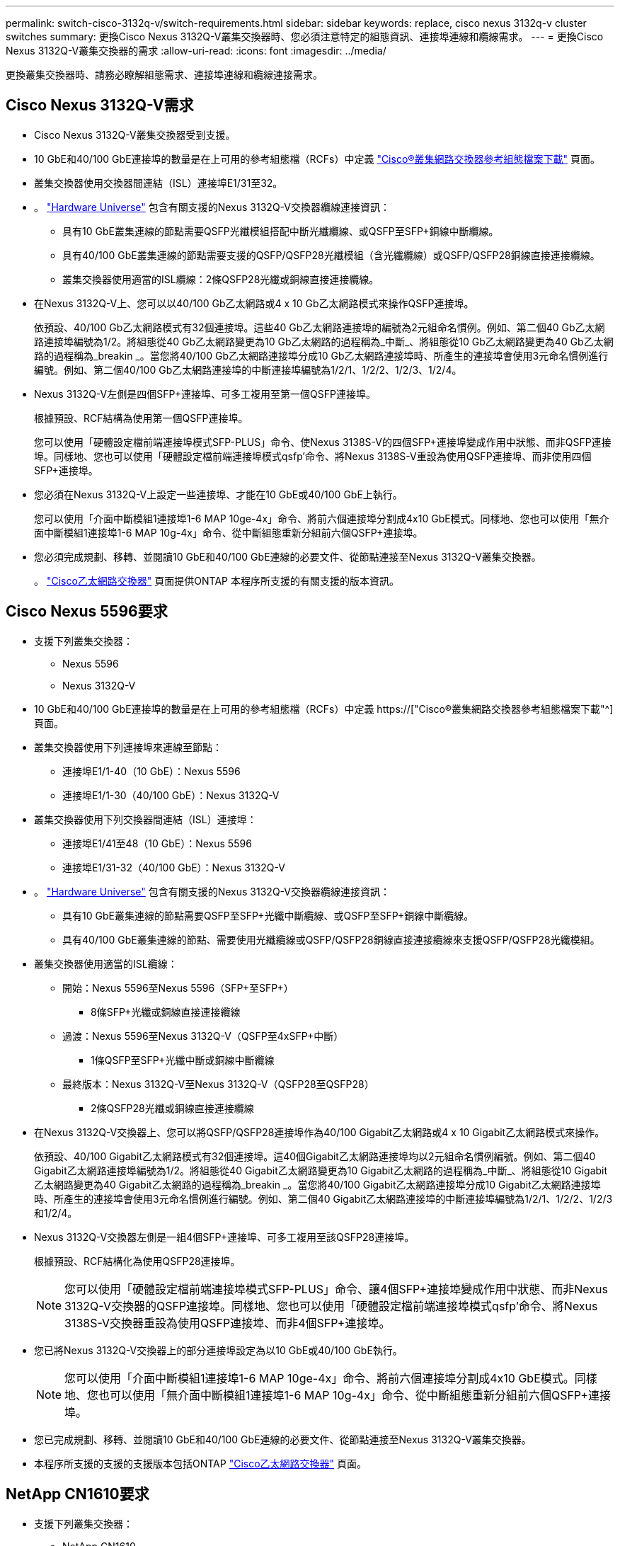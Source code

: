 ---
permalink: switch-cisco-3132q-v/switch-requirements.html 
sidebar: sidebar 
keywords: replace, cisco nexus 3132q-v cluster switches 
summary: 更換Cisco Nexus 3132Q-V叢集交換器時、您必須注意特定的組態資訊、連接埠連線和纜線需求。 
---
= 更換Cisco Nexus 3132Q-V叢集交換器的需求
:allow-uri-read: 
:icons: font
:imagesdir: ../media/


[role="lead"]
更換叢集交換器時、請務必瞭解組態需求、連接埠連線和纜線連接需求。



== Cisco Nexus 3132Q-V需求

* Cisco Nexus 3132Q-V叢集交換器受到支援。
* 10 GbE和40/100 GbE連接埠的數量是在上可用的參考組態檔（RCFs）中定義 link:https://mysupport.netapp.com/NOW/download/software/sanswitch/fcp/Cisco/netapp_cnmn/download.shtml["Cisco®叢集網路交換器參考組態檔案下載"^] 頁面。
* 叢集交換器使用交換器間連結（ISL）連接埠E1/31至32。
* 。 link:https://hwu.netapp.com["Hardware Universe"^] 包含有關支援的Nexus 3132Q-V交換器纜線連接資訊：
+
** 具有10 GbE叢集連線的節點需要QSFP光纖模組搭配中斷光纖纜線、或QSFP至SFP+銅線中斷纜線。
** 具有40/100 GbE叢集連線的節點需要支援的QSFP/QSFP28光纖模組（含光纖纜線）或QSFP/QSFP28銅線直接連接纜線。
** 叢集交換器使用適當的ISL纜線：2條QSFP28光纖或銅線直接連接纜線。


* 在Nexus 3132Q-V上、您可以以40/100 Gb乙太網路或4 x 10 Gb乙太網路模式來操作QSFP連接埠。
+
依預設、40/100 Gb乙太網路模式有32個連接埠。這些40 Gb乙太網路連接埠的編號為2元組命名慣例。例如、第二個40 Gb乙太網路連接埠編號為1/2。將組態從40 Gb乙太網路變更為10 Gb乙太網路的過程稱為_中斷_、將組態從10 Gb乙太網路變更為40 Gb乙太網路的過程稱為_breakin _。當您將40/100 Gb乙太網路連接埠分成10 Gb乙太網路連接埠時、所產生的連接埠會使用3元命名慣例進行編號。例如、第二個40/100 Gb乙太網路連接埠的中斷連接埠編號為1/2/1、1/2/2、1/2/3、1/2/4。

* Nexus 3132Q-V左側是四個SFP+連接埠、可多工複用至第一個QSFP連接埠。
+
根據預設、RCF結構為使用第一個QSFP連接埠。

+
您可以使用「硬體設定檔前端連接埠模式SFP-PLUS」命令、使Nexus 3138S-V的四個SFP+連接埠變成作用中狀態、而非QSFP連接埠。同樣地、您也可以使用「硬體設定檔前端連接埠模式qsfp'命令、將Nexus 3138S-V重設為使用QSFP連接埠、而非使用四個SFP+連接埠。

* 您必須在Nexus 3132Q-V上設定一些連接埠、才能在10 GbE或40/100 GbE上執行。
+
您可以使用「介面中斷模組1連接埠1-6 MAP 10ge-4x」命令、將前六個連接埠分割成4x10 GbE模式。同樣地、您也可以使用「無介面中斷模組1連接埠1-6 MAP 10g-4x」命令、從中斷組態重新分組前六個QSFP+連接埠。

* 您必須完成規劃、移轉、並閱讀10 GbE和40/100 GbE連線的必要文件、從節點連接至Nexus 3132Q-V叢集交換器。
+
。 link:http://mysupport.netapp.com/NOW/download/software/cm_switches/["Cisco乙太網路交換器"^] 頁面提供ONTAP 本程序所支援的有關支援的版本資訊。





== Cisco Nexus 5596要求

* 支援下列叢集交換器：
+
** Nexus 5596
** Nexus 3132Q-V


* 10 GbE和40/100 GbE連接埠的數量是在上可用的參考組態檔（RCFs）中定義 https://["Cisco®叢集網路交換器參考組態檔案下載"^] 頁面。
* 叢集交換器使用下列連接埠來連線至節點：
+
** 連接埠E1/1-40（10 GbE）：Nexus 5596
** 連接埠E1/1-30（40/100 GbE）：Nexus 3132Q-V


* 叢集交換器使用下列交換器間連結（ISL）連接埠：
+
** 連接埠E1/41至48（10 GbE）：Nexus 5596
** 連接埠E1/31-32（40/100 GbE）：Nexus 3132Q-V


* 。 link:https://hwu.netapp.com/["Hardware Universe"^] 包含有關支援的Nexus 3132Q-V交換器纜線連接資訊：
+
** 具有10 GbE叢集連線的節點需要QSFP至SFP+光纖中斷纜線、或QSFP至SFP+銅線中斷纜線。
** 具有40/100 GbE叢集連線的節點、需要使用光纖纜線或QSFP/QSFP28銅線直接連接纜線來支援QSFP/QSFP28光纖模組。


* 叢集交換器使用適當的ISL纜線：
+
** 開始：Nexus 5596至Nexus 5596（SFP+至SFP+）
+
*** 8條SFP+光纖或銅線直接連接纜線


** 過渡：Nexus 5596至Nexus 3132Q-V（QSFP至4xSFP+中斷）
+
*** 1條QSFP至SFP+光纖中斷或銅線中斷纜線


** 最終版本：Nexus 3132Q-V至Nexus 3132Q-V（QSFP28至QSFP28）
+
*** 2條QSFP28光纖或銅線直接連接纜線




* 在Nexus 3132Q-V交換器上、您可以將QSFP/QSFP28連接埠作為40/100 Gigabit乙太網路或4 x 10 Gigabit乙太網路模式來操作。
+
依預設、40/100 Gigabit乙太網路模式有32個連接埠。這40個Gigabit乙太網路連接埠均以2元組命名慣例編號。例如、第二個40 Gigabit乙太網路連接埠編號為1/2。將組態從40 Gigabit乙太網路變更為10 Gigabit乙太網路的過程稱為_中斷_、將組態從10 Gigabit乙太網路變更為40 Gigabit乙太網路的過程稱為_breakin _。當您將40/100 Gigabit乙太網路連接埠分成10 Gigabit乙太網路連接埠時、所產生的連接埠會使用3元命名慣例進行編號。例如、第二個40 Gigabit乙太網路連接埠的中斷連接埠編號為1/2/1、1/2/2、1/2/3和1/2/4。

* Nexus 3132Q-V交換器左側是一組4個SFP+連接埠、可多工複用至該QSFP28連接埠。
+
根據預設、RCF結構化為使用QSFP28連接埠。

+

NOTE: 您可以使用「硬體設定檔前端連接埠模式SFP-PLUS」命令、讓4個SFP+連接埠變成作用中狀態、而非Nexus 3132Q-V交換器的QSFP連接埠。同樣地、您也可以使用「硬體設定檔前端連接埠模式qsfp'命令、將Nexus 3138S-V交換器重設為使用QSFP連接埠、而非4個SFP+連接埠。

* 您已將Nexus 3132Q-V交換器上的部分連接埠設定為以10 GbE或40/100 GbE執行。
+

NOTE: 您可以使用「介面中斷模組1連接埠1-6 MAP 10ge-4x」命令、將前六個連接埠分割成4x10 GbE模式。同樣地、您也可以使用「無介面中斷模組1連接埠1-6 MAP 10g-4x」命令、從中斷組態重新分組前六個QSFP+連接埠。

* 您已完成規劃、移轉、並閱讀10 GbE和40/100 GbE連線的必要文件、從節點連接至Nexus 3132Q-V叢集交換器。
* 本程序所支援的支援的支援版本包括ONTAP link:http://support.netapp.com/NOW/download/software/cm_switches/["Cisco乙太網路交換器"^] 頁面。




== NetApp CN1610要求

* 支援下列叢集交換器：
+
** NetApp CN1610
** Cisco Nexus 3132Q-V


* 叢集交換器支援下列節點連線：
+
** NetApp CN1610：連接埠0/1到0/12（10 GbE）
** Cisco Nexus 3132Q-V：連接埠E1/1-30（40/100 GbE）


* 叢集交換器使用下列交換器間連結（ISL）連接埠：
+
** NetApp CN1610：連接埠0/13至0/16（10 GbE）
** Cisco Nexus 3132Q-V：連接埠E1/31-32（40/100 GbE）


* 。 link:https://hwu.netapp.com/["Hardware Universe"^] 包含有關支援的Nexus 3132Q-V交換器纜線連接資訊：
+
** 具有10 GbE叢集連線的節點需要QSFP至SFP+光纖中斷纜線、或QSFP至SFP+銅線中斷纜線
** 具有40/100 GbE叢集連線的節點、需要使用光纖纜線或QSFP/QSFP28銅線直接連接纜線來支援QSFP/QSFP28光纖模組


* 適當的ISL纜線如下：
+
** 開始：CN1610至CN1610（SFP+至SFP+）、四條SFP+光纖或銅線直接連接纜線
** 過渡：適用於CN1610至Nexus 3132Q-V（QSFP至四個SFP+中斷）、一條QSFP至SFP+光纖或銅線中斷纜線
** 最終版本：適用於Nexus 3138S-V至Nexus 3138S-V（QSFP28至QSFP28）、兩條QSFP28光纖或銅線直接連接纜線


* NetApp雙軸纜線與Cisco Nexus 3132Q-V交換器不相容。
+
如果您目前的CN1610組態使用NetApp雙軸纜線進行叢集節點對交換器連線或ISL連線、而您想要在環境中繼續使用雙軸纜線、則需要購買Cisco雙軸纜線。或者、您也可以使用光纖纜線進行ISL連線和叢集節點對交換器連線。

* 在Nexus 3132Q-V交換器上、您可以將QSFP/QSFP28連接埠操作為40/100 Gb乙太網路或4x 10 Gb乙太網路模式。
+
依預設、40/100 Gb乙太網路模式有32個連接埠。這些40 Gb乙太網路連接埠的編號為2元組命名慣例。例如、第二個40 Gb乙太網路連接埠編號為1/2。將組態從40 Gb乙太網路變更為10 Gb乙太網路的過程稱為_中斷_、將組態從10 Gb乙太網路變更為40 Gb乙太網路的過程稱為_breakin _。當您將40/100 Gb乙太網路連接埠分成10 Gb乙太網路連接埠時、所產生的連接埠會使用3元命名慣例進行編號。例如、第二個40 Gb乙太網路連接埠的中斷連接埠編號為1/2/1、1/2/2、1/2/3和1/2/4。

* Nexus 3132Q-V交換器左側是四個SFP+連接埠、可多工複用至第一個QSFP連接埠。
+
根據預設、參考組態檔（RCF）的結構是使用第一個QSFP連接埠。

+
您可以使用「硬體設定檔前端連接埠模式SFP-PLUS」命令、將四個SFP+連接埠改為使用Nexus 3132Q-V交換器的QSFP連接埠。同樣地、您也可以使用「硬體設定檔前端連接埠模式qsfp'命令、將Nexus 3138S-V交換器重設為使用QSFP連接埠、而非使用四個SFP+連接埠。

+

NOTE: 使用前四個SFP+連接埠時、會停用第一個40GbE QSFP連接埠。

* 您必須設定Nexus 3132Q-V交換器上的部分連接埠、以10 GbE或40/100 GbE執行。
+
您可以使用「介面中斷模組1連接埠1-6 MAP 10ge-4x」命令、將前六個連接埠分割成4個10 GbE模式。同樣地、您也可以使用「無介面中斷模組1連接埠1-6 MAP 10g-4x」命令、從_中斷 組態重新分組前六個QSFP+連接埠。

* 您必須完成規劃、移轉、並閱讀10 GbE和40/100 GbE連線的必要文件、從節點連接至Nexus 3132Q-V叢集交換器。
* 本程序所支援的支援的支援版本包括ONTAP link:http://support.netapp.com/NOW/download/software/cm_switches/["Cisco乙太網路交換器"^] 頁面。
* 本程序所支援的支援的版本包括ONTAP link:http://support.netapp.com/NOW/download/software/cm_switches_ntap/["NetApp CN1601與CN1610交換器"^] 頁面。

